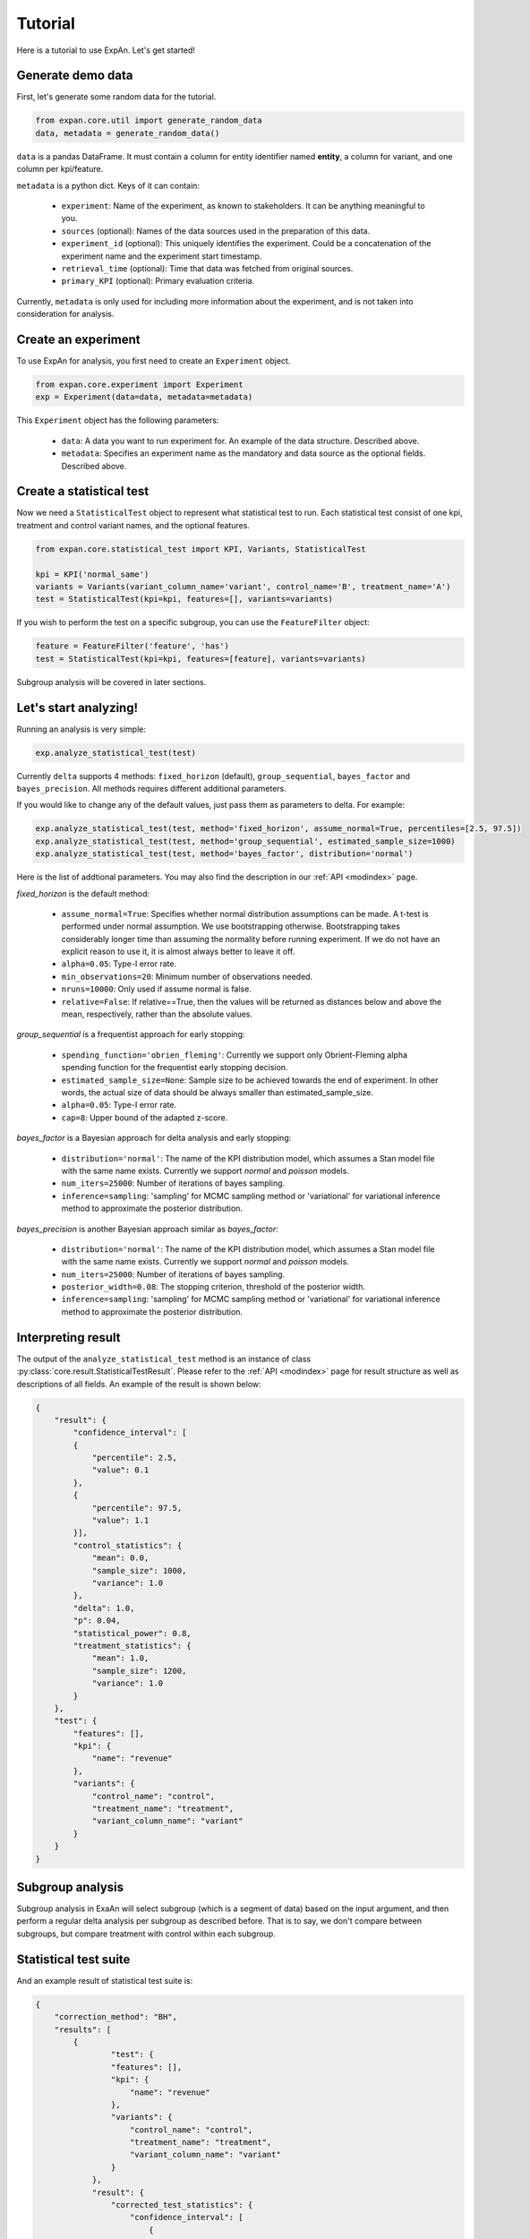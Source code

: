 ===================
Tutorial
===================

Here is a tutorial to use ExpAn. Let's get started!

Generate demo data
----------------------------
First, let's generate some random data for the tutorial.

.. code-block:: python

	from expan.core.util import generate_random_data
	data, metadata = generate_random_data()

``data`` is a pandas DataFrame.
It must contain a column for entity identifier named **entity**, 
a column for variant, and one column per kpi/feature.

``metadata`` is a python dict. Keys of it can contain:

	* ``experiment``: Name of the experiment, as known to stakeholders. It can be anything meaningful to you.
	* ``sources`` (optional): Names of the data sources used in the preparation of this data.
	* ``experiment_id`` (optional): This uniquely identifies the experiment. Could be a concatenation of the experiment name and the experiment start timestamp.
	* ``retrieval_time`` (optional): Time that data was fetched from original sources.
	* ``primary_KPI`` (optional): Primary evaluation criteria.

Currently, ``metadata`` is only used for including more information about the experiment,
and is not taken into consideration for analysis.


Create an experiment
----------------------------------
To use ExpAn for analysis, you first need to create an ``Experiment`` object.

.. code-block:: python

    from expan.core.experiment import Experiment
    exp = Experiment(data=data, metadata=metadata)

This ``Experiment`` object has the following parameters:

	* ``data``: A data you want to run experiment for. An example of the data structure. Described above.
	* ``metadata``: Specifies an experiment name as the mandatory and data source as the optional fields. Described above.


Create a statistical test
----------------------------------
Now we need a ``StatisticalTest`` object to represent what statistical test to run.
Each statistical test consist of one kpi, treatment and control variant names, and the optional features.

.. code-block:: python

    from expan.core.statistical_test import KPI, Variants, StatisticalTest

    kpi = KPI('normal_same')
    variants = Variants(variant_column_name='variant', control_name='B', treatment_name='A')
    test = StatisticalTest(kpi=kpi, features=[], variants=variants)

If you wish to perform the test on a specific subgroup,
you can use the ``FeatureFilter`` object:

.. code-block:: python

    feature = FeatureFilter('feature', 'has')
    test = StatisticalTest(kpi=kpi, features=[feature], variants=variants)

Subgroup analysis will be covered in later sections.


Let's start analyzing!
----------------------------
Running an analysis is very simple:

.. code-block:: python

	exp.analyze_statistical_test(test)

Currently ``delta`` supports 4 methods: ``fixed_horizon`` (default), ``group_sequential``, ``bayes_factor`` and ``bayes_precision``.
All methods requires different additional parameters.

If you would like to change any of the default values, just pass them as parameters to delta. For example:

.. code-block:: python

	exp.analyze_statistical_test(test, method='fixed_horizon', assume_normal=True, percentiles=[2.5, 97.5])
	exp.analyze_statistical_test(test, method='group_sequential', estimated_sample_size=1000)
	exp.analyze_statistical_test(test, method='bayes_factor', distribution='normal')

Here is the list of addtional parameters.
You may also find the description in our :ref:`API <modindex>` page.

*fixed_horizon* is the default method:

	* ``assume_normal=True``: Specifies whether normal distribution assumptions can be made. A t-test is performed under normal assumption. We use bootstrapping otherwise. Bootstrapping takes considerably longer time than assuming the normality before running experiment. If we do not have an explicit reason to use it, it is almost always better to leave it off.
	* ``alpha=0.05``: Type-I error rate.
	* ``min_observations=20``: Minimum number of observations needed.
	* ``nruns=10000``: Only used if assume normal is false.
	* ``relative=False``: If relative==True, then the values will be returned as distances below and above the mean, respectively, rather than the absolute values.

*group_sequential* is a frequentist approach for early stopping:

	* ``spending_function='obrien_fleming'``: Currently we support only Obrient-Fleming alpha spending function for the frequentist early stopping decision.
	* ``estimated_sample_size=None``: Sample size to be achieved towards the end of experiment. In other words, the actual size of data should be always smaller than estimated_sample_size.
	* ``alpha=0.05``: Type-I error rate.
	* ``cap=8``: Upper bound of the adapted z-score.

*bayes_factor* is a Bayesian approach for delta analysis and early stopping:

	* ``distribution='normal'``: The name of the KPI distribution model, which assumes a Stan model file with the same name exists. Currently we support *normal* and *poisson* models.
	* ``num_iters=25000``: Number of iterations of bayes sampling.
	* ``inference=sampling``: 'sampling' for MCMC sampling method or 'variational' for variational inference method to approximate the posterior distribution.

*bayes_precision* is another Bayesian approach similar as *bayes_factor*:

	* ``distribution='normal'``: The name of the KPI distribution model, which assumes a Stan model file with the same name exists. Currently we support *normal* and *poisson* models.
	* ``num_iters=25000``: Number of iterations of bayes sampling.
	* ``posterior_width=0.08``: The stopping criterion, threshold of the posterior width.
	* ``inference=sampling``: 'sampling' for MCMC sampling method or 'variational' for variational inference method to approximate the posterior distribution.


Interpreting result
-------------------------
The output of the ``analyze_statistical_test`` method is an instance of class :py:class:`core.result.StatisticalTestResult`.
Please refer to the :ref:`API <modindex>` page for result structure as well as descriptions of all fields.
An example of the result is shown below:


.. code-block:: python

    {
        "result": {
            "confidence_interval": [
            {
                "percentile": 2.5, 
                "value": 0.1
            }, 
            {
                "percentile": 97.5, 
                "value": 1.1
            }], 
            "control_statistics": {
                "mean": 0.0, 
                "sample_size": 1000, 
                "variance": 1.0
            }, 
            "delta": 1.0, 
            "p": 0.04, 
            "statistical_power": 0.8, 
            "treatment_statistics": {
                "mean": 1.0, 
                "sample_size": 1200, 
                "variance": 1.0
            }
        }, 
        "test": {
            "features": [], 
            "kpi": {
                "name": "revenue"
            }, 
            "variants": {
                "control_name": "control", 
                "treatment_name": "treatment", 
                "variant_column_name": "variant"
            }
        }
    }


Subgroup analysis
-------------------
Subgroup analysis in ExaAn will select subgroup (which is a segment of data) based on the input argument,
and then perform a regular delta analysis per subgroup as described before.
That is to say, we don't compare between subgroups, but compare treatment with control within each subgroup.


Statistical test suite
----------------------------



And an example result of statistical test suite is:

.. code-block:: python

	{
	    "correction_method": "BH", 
	    "results": [
	        {
	        	"test": {
	                "features": [], 
	                "kpi": {
	                    "name": "revenue"
	                }, 
	                "variants": {
	                    "control_name": "control", 
	                    "treatment_name": "treatment", 
	                    "variant_column_name": "variant"
	                }
	            },
	            "result": {
	                "corrected_test_statistics": {
	                    "confidence_interval": [
	                        {
	                            "percentile": 1.0, 
	                            "value": -0.7
	                        }, 
	                        {
	                            "percentile": 99.0, 
	                            "value": 0.7
	                        }
	                    ], 
	                    "control_statistics": {
	                        "mean": 0.0, 
	                        "sample_size": 1000, 
	                        "variance": 1.0
	                    }, 
	                    "delta": 1.0, 
	                    "p": 0.02, 
	                    "statistical_power": 0.8, 
	                    "treatment_statistics": {
	                        "mean": 1.0, 
	                        "sample_size": 1200, 
	                        "variance": 1.0
	                    }
	                }, 
	                "original_test_statistics": {
	                    "confidence_interval": [
	                        {
	                            "percentile": 2.5, 
	                            "value": 0.1
	                        }, 
	                        {
	                            "percentile": 97.5, 
	                            "value": 1.1
	                        }
	                    ], 
	                    "control_statistics": {
	                        "mean": 0.0, 
	                        "sample_size": 1000, 
	                        "variance": 1.0
	                    }, 
	                    "delta": 1.0, 
	                    "p": 0.04, 
	                    "statistical_power": 0.8, 
	                    "treatment_statistics": {
	                        "mean": 1.0, 
	                        "sample_size": 1200, 
	                        "variance": 1.0
	                    }
	                }
	            }
	        },
	        {
	            "test": {
	                "features": [], 
	                "kpi": {
	                    "name": "revenue"
	                }, 
	                "variants": {
	                    "control_name": "control", 
	                    "treatment_name": "treatment", 
	                    "variant_column_name": "variant"
	                }
	            }, 
	            "result": {
	                "corrected_test_statistics": {
	                    "confidence_interval": [
	                        {
	                            "percentile": 1.0, 
	                            "value": -0.7
	                        }, 
	                        {
	                            "percentile": 99.0, 
	                            "value": 0.7
	                        }
	                    ], 
	                    "control_statistics": {
	                        "mean": 0.0, 
	                        "sample_size": 1000, 
	                        "variance": 1.0
	                    }, 
	                    "delta": 1.0, 
	                    "p": 0.02, 
	                    "statistical_power": 0.8, 
	                    "stop": false, 
	                    "treatment_statistics": {
	                        "mean": 1.0, 
	                        "sample_size": 1200, 
	                        "variance": 1.0
	                    }
	                }, 
	                "original_test_statistics": {
	                    "confidence_interval": [
	                        {
	                            "percentile": 2.5, 
	                            "value": 0.1
	                        }, 
	                        {
	                            "percentile": 97.5, 
	                            "value": 1.1
	                        }
	                    ], 
	                    "control_statistics": {
	                        "mean": 0.0, 
	                        "sample_size": 1000, 
	                        "variance": 1.0
	                    }, 
	                    "delta": 1.0, 
	                    "p": 0.04, 
	                    "statistical_power": 0.8, 
	                    "stop": true, 
	                    "treatment_statistics": {
	                        "mean": 1.0, 
	                        "sample_size": 1200, 
	                        "variance": 1.0
	                    }
	                }
	            }
	        }
	    ]
	}



That's it! Try it out for yourself: `<github.com/zalando/expan>`_

